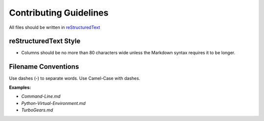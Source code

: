 Contributing Guidelines
=======================

All files should be written in `reStructuredText`_

.. _reStructuredText: http://docutils.sourceforge.net/rst.html

reStructuredText Style
----------------------

- Columns should be no more than 80 characters wide unless the Markdown syntax
  requires it to be longer.

Filename Conventions
--------------------

Use dashes (`-`) to separate words. Use Camel-Case with dashes.

**Examples:**

- `Command-Line.md`
- `Python-Virtual-Environment.md`
- `TurboGears.md`
